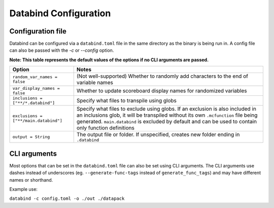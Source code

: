 Databind Configuration
======================

Configuration file
------------------

Databind can be configured via a ``databind.toml`` file in the same
directory as the binary is being run in. A config file can also
be passed with the `-c` or `--config` option.

**Note: This table represents the default values of the options if no CLI arguments are passed.**

+---------------------------------------+---------------------------------------------------------------------+
|                 Option                |                                Notes                                |
+=======================================+=====================================================================+
| ``random_var_names = false``          | (Not well-supported) Whether to randomly add characters             |
|                                       | to the end of variable names                                        |
+---------------------------------------+---------------------------------------------------------------------+
| ``var_display_names = false``         | Whether to update scoreboard display names for randomized variables |
+---------------------------------------+---------------------------------------------------------------------+
| ``inclusions = ["**/*.databind"]``    | Specify what files to transpile using globs                         |
+---------------------------------------+---------------------------------------------------------------------+
|                                       | Specify what files to exclude using globs.                          |
|                                       | If an exclusion is also included in an inclusions glob,             |
| ``exclusions = ["**/main.databind"]`` | it will be transpiled without its own ``.mcfunction``               |
|                                       | file being generated. ``main.databind`` is excluded by default      |
|                                       | and can be used to contain only function definitions                |
+---------------------------------------+---------------------------------------------------------------------+
| ``output = String``                   | The output file or folder. If unspecified,                          |
|                                       | creates new folder ending in ``.databind``                          |
+---------------------------------------+---------------------------------------------------------------------+

CLI arguments
-------------

Most options that can be set in the ``databind.toml`` file can
also be set using CLI arguments. The CLI arguments use dashes
instead of underscores (eg. ``--generate-func-tags`` instead
of ``generate_func_tags``) and may have different names or
shorthand.

Example use:

``databind -c config.toml -o ./out ./datapack``
